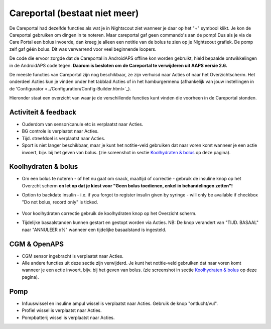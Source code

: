Careportal (bestaat niet meer)
*******************************
De Careportal had dezelfde functies als wat je in Nightscout ziet wanneer je daar op het "+" symbool klikt. Je kon de Careportal gebruiken om dingen in te noteren. Maar careportal gaf geen commando's aan de pomp! Dus als je via de Care Portal een bolus invoerde, dan kreeg je alleen een notitie van de bolus te zien op je Nightscout grafiek. De pomp zelf gaf géén bolus. Dit was verwarrend voor veel beginnende loopers.

De code die ervoor zorgde dat de Careportal in AndroidAPS offline kon worden gebruikt, hield bepaalde ontwikkelingen in de AndroidAPS code tegen. **Daarom is besloten om de Careportal te verwijderen uit AAPS versie 2.6.**

De meeste functies van Careportal zijn nog beschikbaar, ze zijn verhuisd naar Acties of naar het Overzichtscherm. Het onderdeel Acties kun je vinden onder het tabblad Acties of in het hamburgermenu (afhankelijk van jouw instellingen in de 'Configurator <../Configuration/Config-Builder.html>`_).

Hieronder staat een overzicht van waar je de verschillende functies kunt vinden die voorheen in de Careportal stonden.

Activiteit & feedback
==============================
.. image:: ../images/Careportal_25_26_1_IIb.png
  :alt: Careportal activiteit & feedback
  
* Ouderdom van sensor/canule etc is verplaatst naar Acties.
* BG controle is verplaatst naar Acties.
* Tijd. streefdoel is verplaatst naar Acties.
* Sport is niet langer beschikbaar, maar je kunt het notitie-veld gebruiken dat naar voren komt wanneer je een actie invoert, bijv. bij het geven van bolus. (zie screenshot in sectie `Koolhydraten & bolus <#carbs-- bolus>`_ op deze pagina).

Koolhydraten & bolus
==============================
.. image:: ../images/Careportal_25_26_2_IIa.png
  :alt: Careportal carbs & bolus
  
* Om een bolus te noteren - of het nu gaat om snack, maaltijd of correctie - gebruik de insuline knop op het Overzcht scherm **en let op dat je kiest voor "Geen bolus toedienen, enkel in behandelingen zetten"!**
* Option to backdate insulin - i.e. if you forgot to register insulin given by syringe - will only be available if checkbox "Do not bolus, record only" is ticked.

   .. image:: ../images/Careportal_25_26_5.png
     :alt: Backdate insulin via insulin button

* Voor koolhydraten correctie gebruik de koolhydraten knop op het Overzicht scherm.
* Tijdelijke basaalstanden kunnen gestart en gestopt worden via Acties. NB: De knop verandert van "TIJD. BASAAL" naar "ANNULEER x%" wanneer een tijdelijke basaalstand is ingesteld.

CGM & OpenAPS
==============================
.. image:: ../images/Careportal_25_26_3_IIa.png
  :alt: Careportal CGM & OpenAPS
  
* CGM sensor ingebracht is verplaatst naar Acties.
* Alle andere functies uit deze sectie zijn verwijderd. Je kunt het notitie-veld gebruiken dat naar voren komt wanneer je een actie invoert, bijv. bij het geven van bolus. (zie screenshot in sectie `Koolhydraten & bolus <#carbs-- bolus>`_ op deze pagina).

Pomp
==============================
.. image:: ../images/Careportal_25_26_4_IIb.png
  :alt: Careportal Pomp

* Infuuswissel en insuline ampul wissel is verplaatst naar Acties. Gebruik de knop "ontlucht/vul".
* Profiel wissel is verplaatst naar Acties.
* Pompbatterij wissel is verplaatst naar Acties.
